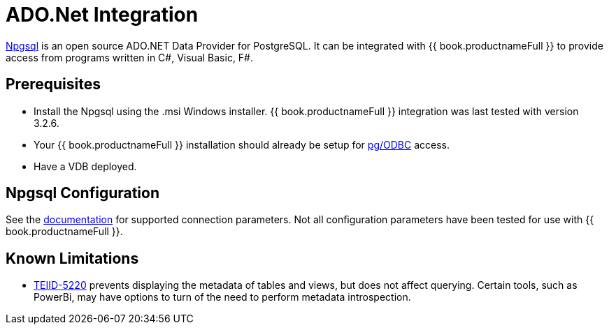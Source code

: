[id="client-dev-ADONET_Integration-ADONet-Integration"]
= ADO.Net Integration

link:http://www.npgsql.org/[Npgsql] is an open source ADO.NET Data Provider for PostgreSQL.  It can be integrated with {{ book.productnameFull }} to provide access from programs written in C#, Visual Basic, F#.

[id="client-dev-ADONET_Integration-Prerequisites"]
== Prerequisites

- Install the Npgsql using the .msi Windows installer.  {{ book.productnameFull }} integration was last tested with version 3.2.6. 

- Your {{ book.productnameFull }} installation should already be setup for link:../admin/Socket_Transports.adoc[pg/ODBC] access. 

- Have a VDB deployed.

[id="client-dev-ADONET_Integration-Npgsql-Configuration"]
== Npgsql Configuration

See the link:http://www.npgsql.org/doc/connection-string-parameters.html[documentation] for supported connection parameters.  Not all configuration parameters have been tested for use with {{ book.productnameFull }}.

[id="client-dev-ADONET_Integration-Known-Limitations"]
== Known Limitations

- link:https://issues.redhat.com/browse/TEIID-5220[TEIID-5220] prevents displaying the metadata of tables and views, but does not affect querying.  Certain tools, such as PowerBi, may have options to turn of the need to perform metadata introspection.
